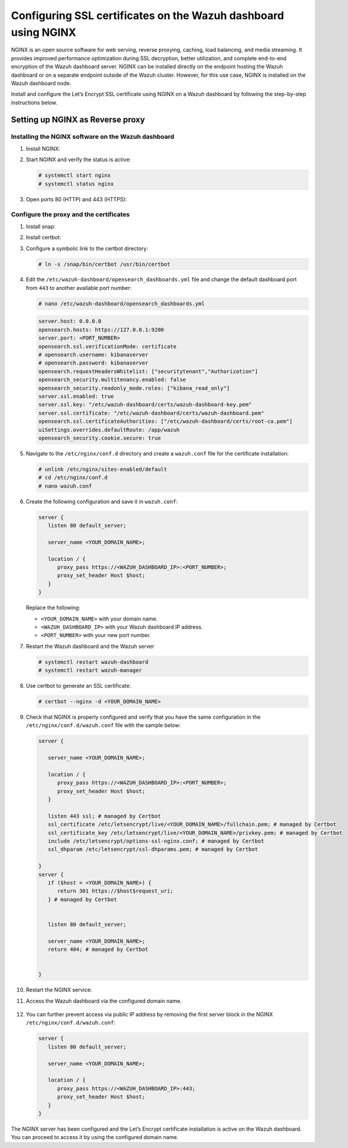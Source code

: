 .. Copyright (C) 2015, Wazuh, Inc.

.. meta::
   :description: You can use third-party certificates, instead of self-signed, in the Wazuh dashboard. Learn more about it in this section of the Wazuh documentation. 

.. _ssl-nginx:

Configuring SSL certificates on the Wazuh dashboard using NGINX
===============================================================

NGINX is an open source software for web serving, reverse proxying, caching, load balancing, and media streaming. It provides improved performance optimization during SSL decryption, better utilization, and complete end-to-end encryption of the Wazuh dashboard server. NGINX can be installed directly on the endpoint hosting the Wazuh dashboard or on a separate endpoint outside of the Wazuh cluster. However, for this use case, NGINX is installed on the Wazuh dashboard node.

Install and configure the Let’s Encrypt SSL certificate using NGINX on a Wazuh dashboard by following the step-by-step instructions below.

Setting up NGINX as Reverse proxy 
---------------------------------

Installing the NGINX software on the Wazuh dashboard
^^^^^^^^^^^^^^^^^^^^^^^^^^^^^^^^^^^^^^^^^^^^^^^^^^^^

#. Install NGINX:

   .. tabs::

      .. group-tab:: Yum

         .. code-block:: console

            # yum install epel-release
            # yum install nginx

      .. group-tab:: APT

         .. code-block:: console

            # apt-get update
            # apt-get install nginx

#. Start NGINX and verify the status is active:

   .. code-block:: console

      # systemctl start nginx
      # systemctl status nginx

#. Open ports 80 (HTTP) and 443 (HTTPS):

   .. tabs::

      .. group-tab:: Yum

         .. code-block:: console

            # systemctl start firewalld
            # firewall-cmd --permanent --add-port=443/tcp
            # firewall-cmd --permanent --add-port=80/tcp

      .. group-tab:: APT

         .. code-block:: console

            # ufw allow 443
            # ufw allow 80 

Configure the proxy and the certificates
^^^^^^^^^^^^^^^^^^^^^^^^^^^^^^^^^^^^^^^^

#. Install snap: 

   .. tabs::

      .. group-tab:: Yum

         .. code-block:: console

            # yum install epel-release
            # yum upgrade
            # yum install snapd
            # systemctl enable --now snapd.socket
            # ln -s /var/lib/snapd/snap /snap

      .. group-tab:: APT

         .. code-block:: console

            # apt-get update
            # apt-get install snap
            # snap install core; snap refresh core

#. Install certbot:

   .. tabs::

      .. group-tab:: Yum

         .. code-block:: console

            # yum remove certbot
            # snap install --classic certbot

      .. group-tab:: APT

         .. code-block:: console

            # apt remove certbot 
            # snap install --classic certbot

#. Configure a symbolic link to the certbot directory:

   .. code-block:: console

      # ln -s /snap/bin/certbot /usr/bin/certbot

#. Edit the ``/etc/wazuh-dashboard/opensearch_dashboards.yml`` file and change the default dashboard port from ``443`` to another available port number:

   .. code-block:: console

      # nano /etc/wazuh-dashboard/opensearch_dashboards.yml
      
   .. code-block:: yaml

      server.host: 0.0.0.0
      opensearch.hosts: https://127.0.0.1:9200
      server.port: <PORT_NUMBER>
      opensearch.ssl.verificationMode: certificate
      # opensearch.username: kibanaserver
      # opensearch.password: kibanaserver
      opensearch.requestHeadersWhitelist: ["securitytenant","Authorization"]
      opensearch_security.multitenancy.enabled: false
      opensearch_security.readonly_mode.roles: ["kibana_read_only"]
      server.ssl.enabled: true
      server.ssl.key: "/etc/wazuh-dashboard/certs/wazuh-dashboard-key.pem"
      server.ssl.certificate: "/etc/wazuh-dashboard/certs/wazuh-dashboard.pem"
      opensearch.ssl.certificateAuthorities: ["/etc/wazuh-dashboard/certs/root-ca.pem"]
      uiSettings.overrides.defaultRoute: /app/wazuh
      opensearch_security.cookie.secure: true

#. Navigate to the ``/etc/nginx/conf.d`` directory and create a ``wazuh.conf`` file for the certificate installation:

   .. code-block:: console

      # unlink /etc/nginx/sites-enabled/default
      # cd /etc/nginx/conf.d
      # nano wazuh.conf

#. Create the following configuration and save it in ``wazuh.conf``:

   .. code-block:: console

      server {
         listen 80 default_server;

         server_name <YOUR_DOMAIN_NAME>;

         location / {
            proxy_pass https://<WAZUH_DASHBOARD_IP>:<PORT_NUMBER>;
            proxy_set_header Host $host;
         }
      }

   Replace the following:

   - ``<YOUR_DOMAIN_NAME>`` with your domain name.
   - ``<WAZUH_DASHBOARD_IP>`` with your Wazuh dashboard IP address.
   - ``<PORT_NUMBER>`` with your new port number.

#. Restart the Wazuh dashboard and the Wazuh server
 
   .. code-block:: console

      # systemctl restart wazuh-dashboard
      # systemctl restart wazuh-manager

#. Use certbot to generate an SSL certificate:

   .. code-block:: console

      # certbot --nginx -d <YOUR_DOMAIN_NAME>


#. Check that NGINX is properly configured and verify that you have the same configuration in the ``/etc/nginx/conf.d/wazuh.conf`` file with the sample below: 

   .. code-block:: console

      server {

         server_name <YOUR_DOMAIN_NAME>;

         location / {
            proxy_pass https://<WAZUH_DASHBOARD_IP>:<PORT_NUMBER>;
            proxy_set_header Host $host;
         }

         listen 443 ssl; # managed by Certbot
         ssl_certificate /etc/letsencrypt/live/<YOUR_DOMAIN_NAME>/fullchain.pem; # managed by Certbot
         ssl_certificate_key /etc/letsencrypt/live/<YOUR_DOMAIN_NAME>/privkey.pem; # managed by Certbot
         include /etc/letsencrypt/options-ssl-nginx.conf; # managed by Certbot
         ssl_dhparam /etc/letsencrypt/ssl-dhparams.pem; # managed by Certbot

      }
      server {
         if ($host = <YOUR_DOMAIN_NAME>) {
            return 301 https://$host$request_uri;
         } # managed by Certbot


         listen 80 default_server;

         server_name <YOUR_DOMAIN_NAME>;
         return 404; # managed by Certbot


      }


#. Restart the NGINX service:

   .. include:: /_templates/common/restart_nginx.rst

#. Access the Wazuh dashboard via the configured domain name.

      .. thumbnail:: /images/configuring-third-party-certs/wazuh-dashboard.png
         :title: Wazuh dashboard
         :align: center
         :width: 80%

#. You can further prevent access via public IP address by removing the first server block in the NGINX ``/etc/nginx/conf.d/wazuh.conf``:

   .. code-block:: console

      server {
         listen 80 default_server;

         server_name <YOUR_DOMAIN_NAME>;

         location / {
            proxy_pass https://<WAZUH_DASHBOARD_IP>:443;
            proxy_set_header Host $host;
         }
      }

The NGINX server has been configured and the Let’s Encrypt certificate installation is active on the Wazuh dashboard. You can proceed to access it by using the configured domain name.
